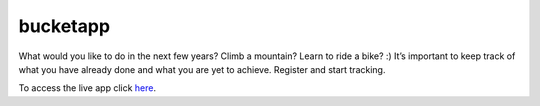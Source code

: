 ==========
 bucketapp
==========

.. image:: https://travis-ci.org/clemwek/bucketapp.svg?branch=master
    :target: https://travis-ci.org/clemwek/bucketapp


What would you like to do in the next few years? Climb a mountain? Learn to ride a bike? :) It’s important to  keep track of what you have already done and what you are yet to achieve. Register and start tracking.

To access the live app click here_.

.. _here: https://lit-lake-37731.herokuapp.com/
